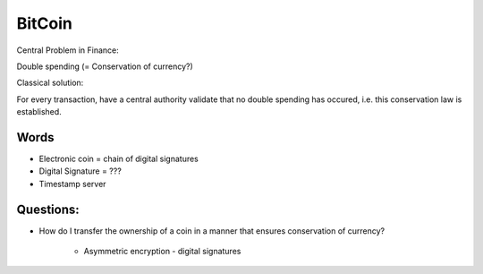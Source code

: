 BitCoin
-------

Central Problem in Finance:

Double spending (= Conservation of currency?)

Classical solution:

For every transaction, have a central authority validate
that no double spending has occured, i.e. this
conservation law is established.

Words
=====

- Electronic coin = chain of digital signatures
- Digital Signature = ???
- Timestamp server



Questions:
==========

- How do I transfer the ownership of a coin in a manner
  that ensures conservation of currency?
    - Asymmetric encryption
      - digital signatures

